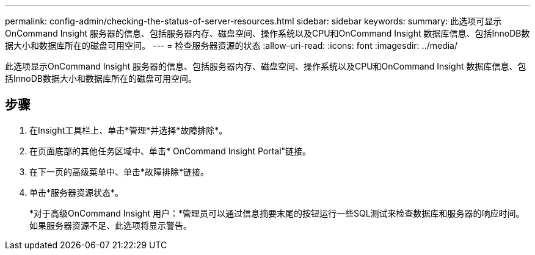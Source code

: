 ---
permalink: config-admin/checking-the-status-of-server-resources.html 
sidebar: sidebar 
keywords:  
summary: 此选项可显示OnCommand Insight 服务器的信息、包括服务器内存、磁盘空间、操作系统以及CPU和OnCommand Insight 数据库信息、包括InnoDB数据大小和数据库所在的磁盘可用空间。 
---
= 检查服务器资源的状态
:allow-uri-read: 
:icons: font
:imagesdir: ../media/


[role="lead"]
此选项显示OnCommand Insight 服务器的信息、包括服务器内存、磁盘空间、操作系统以及CPU和OnCommand Insight 数据库信息、包括InnoDB数据大小和数据库所在的磁盘可用空间。



== 步骤

. 在Insight工具栏上、单击*管理*并选择*故障排除*。
. 在页面底部的其他任务区域中、单击* OnCommand Insight Portal"链接。
. 在下一页的高级菜单中、单击*故障排除*链接。
. 单击*服务器资源状态*。
+
*对于高级OnCommand Insight 用户：*管理员可以通过信息摘要末尾的按钮运行一些SQL测试来检查数据库和服务器的响应时间。如果服务器资源不足、此选项将显示警告。


